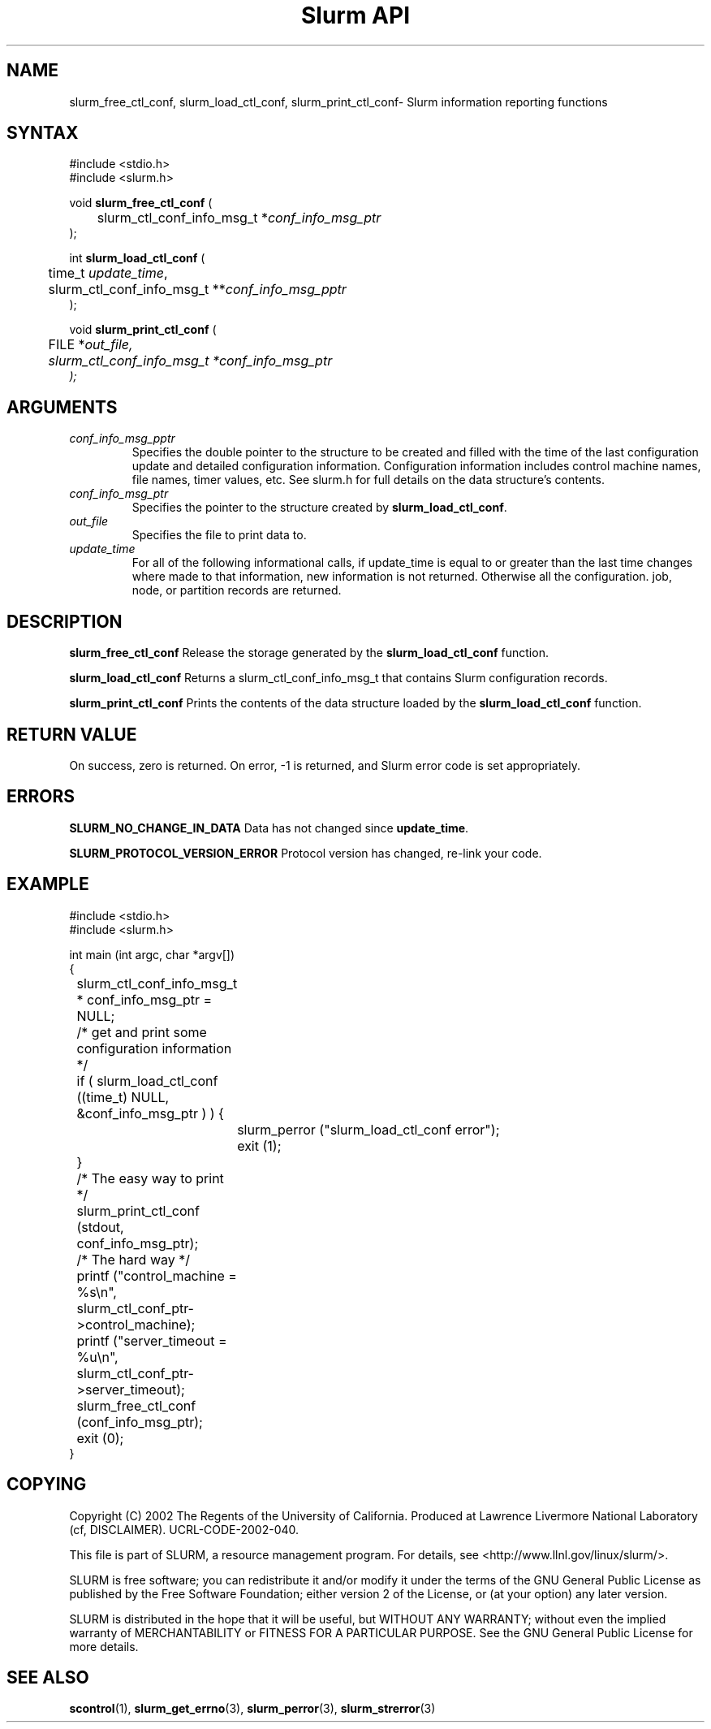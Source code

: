 .TH "Slurm API" "3" "October 2002" "Morris Jette" "Slurm informational calls"
.SH "NAME"
slurm_free_ctl_conf, slurm_load_ctl_conf, 
slurm_print_ctl_conf\- Slurm information reporting functions
.SH "SYNTAX"
.LP 
#include <stdio.h>
.br
#include <slurm.h>
.LP 
void \fBslurm_free_ctl_conf\fR (
.br 
	slurm_ctl_conf_info_msg_t *\fIconf_info_msg_ptr\fP
.br 
);
.LP
int \fBslurm_load_ctl_conf\fR (
.br 
	time_t \fIupdate_time\fP,
.br 
	slurm_ctl_conf_info_msg_t **\fIconf_info_msg_pptr\fP
.br 
);
.LP 
void \fBslurm_print_ctl_conf\fR (
.br
	FILE *\fIout_file\fp,
.br
	slurm_ctl_conf_info_msg_t *\fIconf_info_msg_ptr\fP
.br 
);
.SH "ARGUMENTS"
.LP 
.TP 
\fIconf_info_msg_pptr\fP
Specifies the double pointer to the structure to be created and filled with the 
time of the last configuration update and detailed configuration information. 
Configuration information includes control machine names, file names, timer 
values, etc. See slurm.h for full details on the data structure's contents. 
.TP 
\fIconf_info_msg_ptr\fP
Specifies the pointer to the structure created by \fBslurm_load_ctl_conf\fR. 
.TP 
\fIout_file\fP
Specifies the file to print data to.
.TP 
\fIupdate_time\fP
For all of the following informational calls, if update_time is equal to or
greater than the last time changes where made to that information, new information
is not returned.  Otherwise all the configuration. job, node, or partition records 
are returned.
.SH "DESCRIPTION"
.LP 
\fBslurm_free_ctl_conf\fR Release the storage generated by the 
\fBslurm_load_ctl_conf\fR function.
.LP 
\fBslurm_load_ctl_conf\fR Returns a slurm_ctl_conf_info_msg_t that contains
Slurm configuration records.
.LP 
\fBslurm_print_ctl_conf\fR Prints the contents of the data structure loaded by the
\fBslurm_load_ctl_conf\fR function.
.SH "RETURN VALUE"
.LP
On success, zero is returned. On error, -1 is returned, and Slurm error code
is set appropriately.
.SH "ERRORS"
.LP
\fBSLURM_NO_CHANGE_IN_DATA\fR Data has not changed since \fBupdate_time\fR.
.LP
\fBSLURM_PROTOCOL_VERSION_ERROR\fR Protocol version has changed, re-link your code.
.SH "EXAMPLE"
.LP 
#include <stdio.h>
.br
#include <slurm.h>
.LP 
int main (int argc, char *argv[])
.br 
{
.br
	slurm_ctl_conf_info_msg_t * conf_info_msg_ptr = NULL;
.LP
	/* get and print some configuration information */
.br
	if ( slurm_load_ctl_conf ((time_t) NULL,
.br
	                          &conf_info_msg_ptr ) ) {
.br
		slurm_perror ("slurm_load_ctl_conf error");
.br
		exit (1);
.br
	}
.br
	/* The easy way to print */
.br
	slurm_print_ctl_conf (stdout, 
.br
	                      conf_info_msg_ptr);
.LP
	/* The hard way */
.br
	printf ("control_machine = %s\\n", 
.br
	        slurm_ctl_conf_ptr->control_machine);
.br
	printf ("server_timeout = %u\\n", 
.br
	        slurm_ctl_conf_ptr->server_timeout);
.LP
	slurm_free_ctl_conf (conf_info_msg_ptr);
.br
	exit (0);
.br 
}

.SH "COPYING"
Copyright (C) 2002 The Regents of the University of California.
Produced at Lawrence Livermore National Laboratory (cf, DISCLAIMER).
UCRL-CODE-2002-040.
.LP
This file is part of SLURM, a resource management program.
For details, see <http://www.llnl.gov/linux/slurm/>.
.LP
SLURM is free software; you can redistribute it and/or modify it under
the terms of the GNU General Public License as published by the Free
Software Foundation; either version 2 of the License, or (at your option)
any later version.
.LP
SLURM is distributed in the hope that it will be useful, but WITHOUT ANY
WARRANTY; without even the implied warranty of MERCHANTABILITY or FITNESS
FOR A PARTICULAR PURPOSE.  See the GNU General Public License for more
details.
.SH "SEE ALSO"
.LP 
\fBscontrol\fR(1), 
\fBslurm_get_errno\fR(3), \fBslurm_perror\fR(3), \fBslurm_strerror\fR(3)


